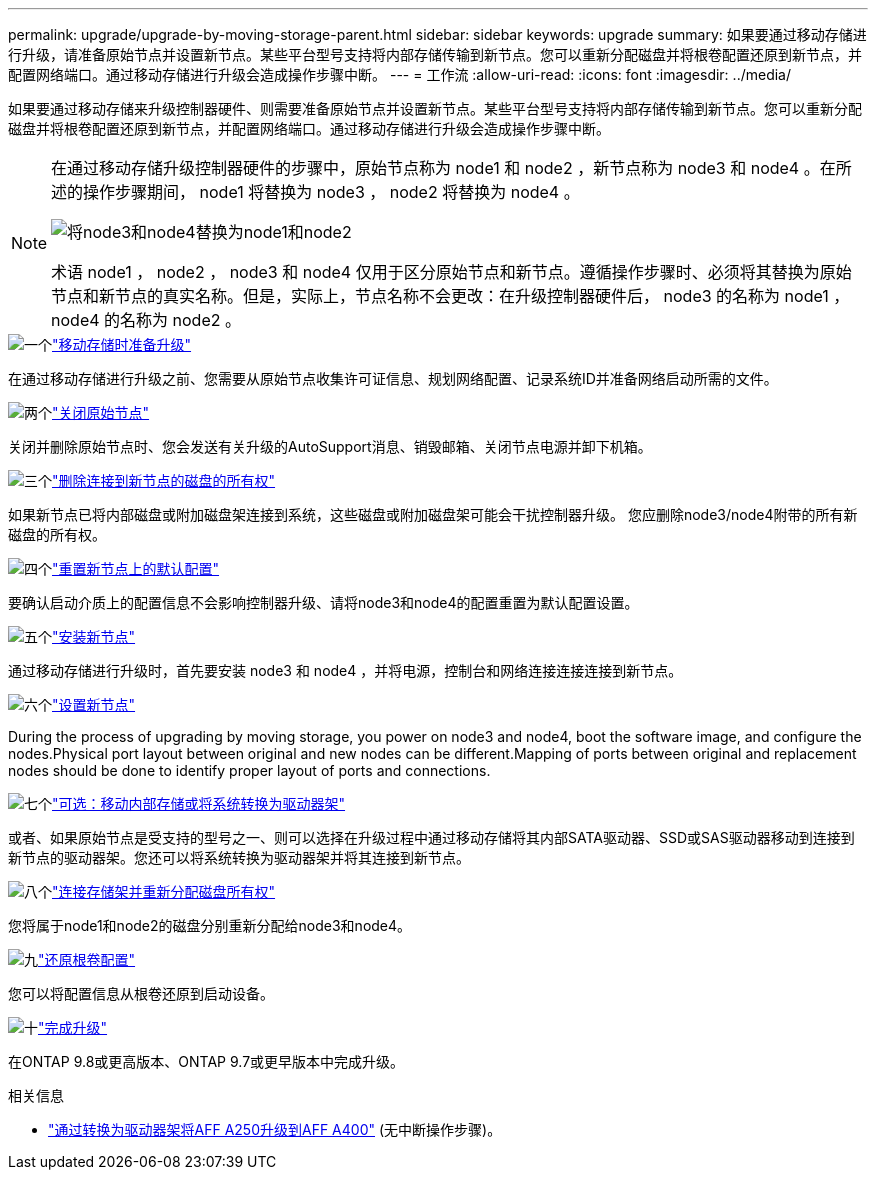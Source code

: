 ---
permalink: upgrade/upgrade-by-moving-storage-parent.html 
sidebar: sidebar 
keywords: upgrade 
summary: 如果要通过移动存储进行升级，请准备原始节点并设置新节点。某些平台型号支持将内部存储传输到新节点。您可以重新分配磁盘并将根卷配置还原到新节点，并配置网络端口。通过移动存储进行升级会造成操作步骤中断。 
---
= 工作流
:allow-uri-read: 
:icons: font
:imagesdir: ../media/


[role="lead"]
如果要通过移动存储来升级控制器硬件、则需要准备原始节点并设置新节点。某些平台型号支持将内部存储传输到新节点。您可以重新分配磁盘并将根卷配置还原到新节点，并配置网络端口。通过移动存储进行升级会造成操作步骤中断。

[NOTE]
====
在通过移动存储升级控制器硬件的步骤中，原始节点称为 node1 和 node2 ，新节点称为 node3 和 node4 。在所述的操作步骤期间， node1 将替换为 node3 ， node2 将替换为 node4 。

image::../upgrade/media/original_to_new_nodes.png[将node3和node4替换为node1和node2]

术语 node1 ， node2 ， node3 和 node4 仅用于区分原始节点和新节点。遵循操作步骤时、必须将其替换为原始节点和新节点的真实名称。但是，实际上，节点名称不会更改：在升级控制器硬件后， node3 的名称为 node1 ， node4 的名称为 node2 。

====
.image:https://raw.githubusercontent.com/NetAppDocs/common/main/media/number-1.png["一个"]link:upgrade-prepare-when-moving-storage.html["移动存储时准备升级"]
[role="quick-margin-para"]
在通过移动存储进行升级之前、您需要从原始节点收集许可证信息、规划网络配置、记录系统ID并准备网络启动所需的文件。

.image:https://raw.githubusercontent.com/NetAppDocs/common/main/media/number-2.png["两个"]link:upgrade-shutdown-remove-original-nodes.html["关闭原始节点"]
[role="quick-margin-para"]
关闭并删除原始节点时、您会发送有关升级的AutoSupport消息、销毁邮箱、关闭节点电源并卸下机箱。

.image:https://raw.githubusercontent.com/NetAppDocs/common/main/media/number-3.png["三个"]link:upgrade-remove-disk-ownership-new-nodes.html["删除连接到新节点的磁盘的所有权"]
[role="quick-margin-para"]
如果新节点已将内部磁盘或附加磁盘架连接到系统，这些磁盘或附加磁盘架可能会干扰控制器升级。  您应删除node3/node4附带的所有新磁盘的所有权。

.image:https://raw.githubusercontent.com/NetAppDocs/common/main/media/number-4.png["四个"]link:upgrade-reset-default-configuration-node3-and-node4.html["重置新节点上的默认配置"]
[role="quick-margin-para"]
要确认启动介质上的配置信息不会影响控制器升级、请将node3和node4的配置重置为默认配置设置。

.image:https://raw.githubusercontent.com/NetAppDocs/common/main/media/number-5.png["五个"]link:upgrade-install-new-nodes.html["安装新节点"]
[role="quick-margin-para"]
通过移动存储进行升级时，首先要安装 node3 和 node4 ，并将电源，控制台和网络连接连接连接到新节点。

.image:https://raw.githubusercontent.com/NetAppDocs/common/main/media/number-6.png["六个"]link:upgrade-set-up-new-nodes.html["设置新节点"]
[role="quick-margin-para"]
During the process of upgrading by moving storage, you power on node3 and node4, boot the software image, and configure the nodes.Physical port layout between original and new nodes can be different.Mapping of ports between original and replacement nodes should be done to identify proper layout of ports and connections.

.image:https://raw.githubusercontent.com/NetAppDocs/common/main/media/number-7.png["七个"]link:upgrade-optional-move-internal-storage.html["可选：移动内部存储或将系统转换为驱动器架"]
[role="quick-margin-para"]
或者、如果原始节点是受支持的型号之一、则可以选择在升级过程中通过移动存储将其内部SATA驱动器、SSD或SAS驱动器移动到连接到新节点的驱动器架。您还可以将系统转换为驱动器架并将其连接到新节点。

.image:https://raw.githubusercontent.com/NetAppDocs/common/main/media/number-8.png["八个"]link:upgrade-attach-shelves-reassign-disks.html["连接存储架并重新分配磁盘所有权"]
[role="quick-margin-para"]
您将属于node1和node2的磁盘分别重新分配给node3和node4。

.image:https://raw.githubusercontent.com/NetAppDocs/common/main/media/number-9.png["九"]link:upgrade-restore-root-volume-config.html["还原根卷配置"]
[role="quick-margin-para"]
您可以将配置信息从根卷还原到启动设备。

.image:https://raw.githubusercontent.com/NetAppDocs/common/main/media/number-10.png["十"]link:upgrade-complete.html["完成升级"]
[role="quick-margin-para"]
在ONTAP 9.8或更高版本、ONTAP 9.7或更早版本中完成升级。

.相关信息
* link:upgrade_aff_a250_to_aff_a400_ndu_upgrade_workflow.html["通过转换为驱动器架将AFF A250升级到AFF A400"] (无中断操作步骤)。

